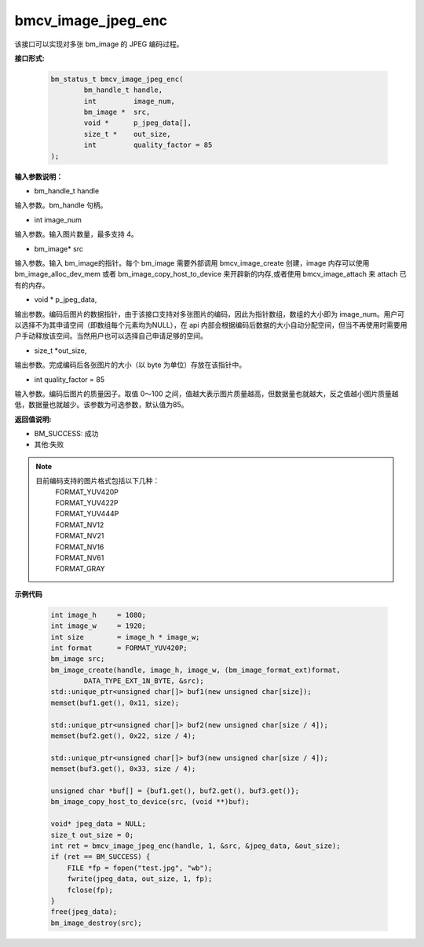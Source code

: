 bmcv_image_jpeg_enc
===================

该接口可以实现对多张 bm_image 的 JPEG 编码过程。

**接口形式:**

    .. code-block:: c

        bm_status_t bmcv_image_jpeg_enc(
                bm_handle_t handle,
                int         image_num,
                bm_image *  src,      
                void *      p_jpeg_data[],
                size_t *    out_size,
                int         quality_factor = 85
        );


**输入参数说明：**

* bm_handle_t handle

输入参数。bm_handle 句柄。

* int  image_num

输入参数。输入图片数量，最多支持 4。

* bm_image\* src

输入参数。输入 bm_image的指针。每个 bm_image 需要外部调用 bmcv_image_create 创建，image 内存可以使用 bm_image_alloc_dev_mem 或者 bm_image_copy_host_to_device 来开辟新的内存,或者使用 bmcv_image_attach 来 attach 已有的内存。

* void \*  p_jpeg_data,

输出参数。编码后图片的数据指针，由于该接口支持对多张图片的编码，因此为指针数组，数组的大小即为 image_num。用户可以选择不为其申请空间（即数组每个元素均为NULL），在 api 内部会根据编码后数据的大小自动分配空间，但当不再使用时需要用户手动释放该空间。当然用户也可以选择自己申请足够的空间。

* size_t \*out_size,

输出参数。完成编码后各张图片的大小（以 byte 为单位）存放在该指针中。

* int quality_factor = 85

输入参数。编码后图片的质量因子。取值 0～100 之间，值越大表示图片质量越高，但数据量也就越大，反之值越小图片质量越低，数据量也就越少。该参数为可选参数，默认值为85。



**返回值说明:**

* BM_SUCCESS: 成功

* 其他:失败


.. note::

    目前编码支持的图片格式包括以下几种：
     | FORMAT_YUV420P
     | FORMAT_YUV422P
     | FORMAT_YUV444P
     | FORMAT_NV12
     | FORMAT_NV21
     | FORMAT_NV16
     | FORMAT_NV61
     | FORMAT_GRAY



**示例代码**


    .. code-block:: c

        int image_h     = 1080;
        int image_w     = 1920;
        int size        = image_h * image_w;
        int format      = FORMAT_YUV420P;
        bm_image src;
        bm_image_create(handle, image_h, image_w, (bm_image_format_ext)format, 
                DATA_TYPE_EXT_1N_BYTE, &src);
        std::unique_ptr<unsigned char[]> buf1(new unsigned char[size]);
        memset(buf1.get(), 0x11, size);
      
        std::unique_ptr<unsigned char[]> buf2(new unsigned char[size / 4]);
        memset(buf2.get(), 0x22, size / 4);
      
        std::unique_ptr<unsigned char[]> buf3(new unsigned char[size / 4]);
        memset(buf3.get(), 0x33, size / 4);
      
        unsigned char *buf[] = {buf1.get(), buf2.get(), buf3.get()};
        bm_image_copy_host_to_device(src, (void **)buf);
      
        void* jpeg_data = NULL;
        size_t out_size = 0;
        int ret = bmcv_image_jpeg_enc(handle, 1, &src, &jpeg_data, &out_size);
        if (ret == BM_SUCCESS) {
            FILE *fp = fopen("test.jpg", "wb");
            fwrite(jpeg_data, out_size, 1, fp);
            fclose(fp);
        }
        free(jpeg_data);
        bm_image_destroy(src);



